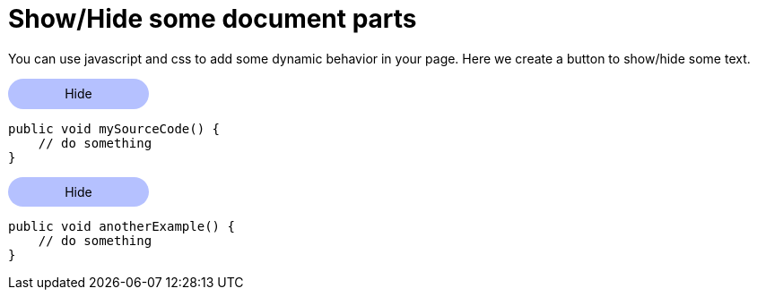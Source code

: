 = Show/Hide some document parts

You can use javascript and css to add some dynamic behavior in your page.
Here we create a button to show/hide some text.

// https://www.w3schools.com/howto/howto_js_toggle_hide_show.asp
++++
<script>
function myFunction(button, id) {
  var x = document.getElementById(id);
  var is_currently_hidden=x.classList.contains("hide_section")

  if (is_currently_hidden) {
    button.textContent = "Hide";

    x.classList.remove("hide_section");
    x.classList.add("show_section");

  } else {
    button.textContent = "Show more";

    x.classList.add("hide_section");
    x.classList.remove("show_section");
  }

}
</script>
<style>
.myButton {
    background-color: #B5C1FF;
    width:10em;
    padding: 0.6em;
    margin-bottom:2px;
    text-align:center;

    border-radius: 2em;

}
.myButton:hover {
    font-weight:bold;
    background-color: #B5C1FFB0;

    box-shadow: 2px 2px 2px #084f34;
}

.show_section {
    pointer-events: auto;
    transition: opacity 0.3s linear;
}

.hide_section {
    pointer-events: none;
    height:0px;
    opacity: 0;
    transition: opacity 0.1s;
}
</style>

++++

++++
<div class="myButton" onclick="myFunction(this, 'myTextToShowHide_1')" style="cursor:default">
    Hide
</div>
++++

[#myTextToShowHide_1]
----
public void mySourceCode() {
    // do something
}
----

++++
<div class="myButton" onclick="myFunction(this, 'myTextToShowHide_2')" style="cursor:default">
    Hide
</div>
++++

[#myTextToShowHide_2]
----
public void anotherExample() {
    // do something
}
----

